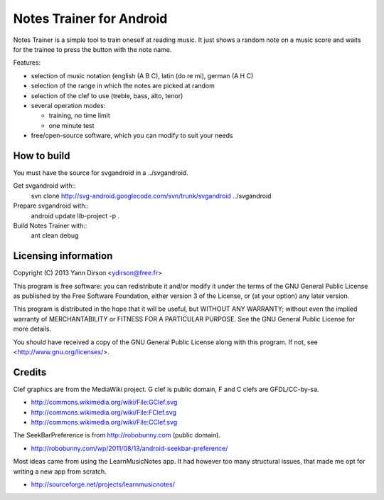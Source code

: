Notes Trainer for Android
=========================

Notes Trainer is a simple tool to train oneself at reading music.  It
just shows a random note on a music score and waits for the trainee to
press the button with the note name.

Features:

* selection of music notation (english (A B C), latin (do re mi), german (A H C)

* selection of the range in which the notes are picked at random

* selection of the clef to use (treble, bass, alto, tenor)

* several operation modes:

  * training, no time limit
  * one minute test

* free/open-source software, which you can modify to suit your needs


How to build
------------

You must have the source for svgandroid in a ../svgandroid.

Get svgandroid with::
 svn clone http://svg-android.googlecode.com/svn/trunk/svgandroid ../svgandroid

Prepare svgandroid with::
 android update lib-project -p .

Build Notes Trainer with::
 ant clean debug


Licensing information
---------------------

Copyright (C) 2013  Yann Dirson <ydirson@free.fr>

This program is free software: you can redistribute it and/or modify
it under the terms of the GNU General Public License as published
by the Free Software Foundation, either version 3 of the License,
or (at your option) any later version.

This program is distributed in the hope that it will be useful,
but WITHOUT ANY WARRANTY; without even the implied warranty of
MERCHANTABILITY or FITNESS FOR A PARTICULAR PURPOSE.  See the
GNU General Public License for more details.

You should have received a copy of the GNU General Public License
along with this program.  If not, see <http://www.gnu.org/licenses/>.


Credits
-------

Clef graphics are from the MediaWiki project.  G clef is public
domain, F and C clefs are GFDL/CC-by-sa.

* http://commons.wikimedia.org/wiki/File:GClef.svg
* http://commons.wikimedia.org/wiki/File:FClef.svg
* http://commons.wikimedia.org/wiki/File:CClef.svg

The SeekBarPreference is from http://robobunny.com (public domain).

* http://robobunny.com/wp/2011/08/13/android-seekbar-preference/

Most ideas came from using the LearnMusicNotes app.  It had however
too many structural issues, that made me opt for writing a new app
from scratch.

* http://sourceforge.net/projects/learnmusicnotes/
